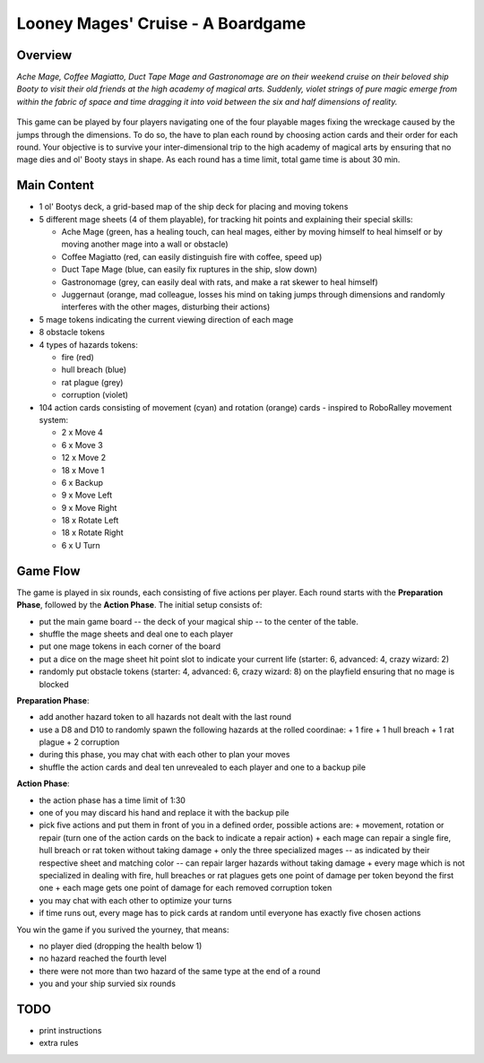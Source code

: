 ==================================
Looney Mages' Cruise - A Boardgame
==================================


Overview
========

*Ache Mage, Coffee Magiatto, Duct Tape Mage and Gastronomage are on their weekend cruise on their beloved ship Booty to visit their old friends at the high academy of magical arts. Suddenly, violet strings of pure magic emerge from within the fabric of space and time dragging it into void between the six and half dimensions of reality.*

.. figure:: art/concept.svg

This game can be played by four players navigating one of the four playable mages fixing the wreckage caused by the jumps through the dimensions. To do so, the have to plan each round by choosing action cards and their order for each round.
Your objective is to survive your inter-dimensional trip to the high academy of magical arts by ensuring that no mage dies and ol' Booty stays in shape.
As each round has a time limit, total game time is about 30 min.

Main Content
============

- 1 ol' Bootys deck, a grid-based map of the ship deck for placing and moving tokens
- 5 different mage sheets (4 of them playable), for tracking hit points and explaining their special skills:

  + Ache Mage (green, has a healing touch, can heal mages, either by moving himself to heal himself or by moving another mage into a wall or obstacle)
  + Coffee Magiatto (red, can easily distinguish fire with coffee, speed up)
  + Duct Tape Mage (blue, can easily fix ruptures in the ship, slow down)
  + Gastronomage (grey, can easily deal with rats, and make a rat skewer to heal himself)
  + Juggernaut (orange, mad colleague, losses his mind on taking jumps through dimensions and randomly interferes with the other mages, disturbing their actions)

- 5 mage tokens indicating the current viewing direction of each mage
- 8 obstacle tokens
- 4 types of hazards tokens:

  + fire (red)
  + hull breach (blue)
  + rat plague (grey)
  + corruption (violet)

- 104 action cards consisting of movement (cyan) and rotation (orange) cards - inspired to RoboRalley movement system:

  + 2 x Move 4
  + 6 x Move 3
  + 12 x Move 2
  + 18 x Move 1
  + 6 x Backup
  + 9 x Move Left
  + 9 x Move Right
  + 18 x Rotate Left
  + 18 x Rotate Right
  + 6 x U Turn



Game Flow
=========

The game is played in six rounds, each consisting of five actions per player.
Each round starts with the **Preparation Phase**, followed by the **Action Phase**.
The initial setup consists of:

- put the main game board -- the deck of your magical ship -- to the center of the table.
- shuffle the mage sheets and deal one to each player
- put one mage tokens in each corner of the board
- put a dice on the mage sheet hit point slot to indicate your current life (starter: 6, advanced: 4, crazy wizard: 2)
- randomly put obstacle tokens (starter: 4, advanced: 6, crazy wizard: 8) on the playfield ensuring that no mage is blocked


**Preparation Phase**:

- add another hazard token to all hazards not dealt with the last round
- use a D8 and D10 to randomly spawn the following hazards at the rolled coordinae:
  + 1 fire
  + 1 hull breach
  + 1 rat plague
  + 2 corruption
- during this phase, you may chat with each other to plan your moves
- shuffle the action cards and deal ten unrevealed to each player and one to a backup pile


**Action Phase**:

- the action phase has a time limit of 1:30
- one of you may discard his hand and replace it with the backup pile
- pick five actions and put them in front of you in a defined order, possible actions are:
  + movement, rotation or repair (turn one of the action cards on the back to indicate a repair action)
  + each mage can repair a single fire, hull breach or rat token without taking damage
  + only the three specialized mages -- as indicated by their respective sheet and matching color -- can repair larger hazards without taking damage
  + every mage which is not specialized in dealing with fire, hull breaches or rat plagues gets one point of damage per token beyond the first one
  + each mage gets one point of damage for each removed corruption token
- you may chat with each other to optimize your turns
- if time runs out, every mage has to pick cards at random until everyone has exactly five chosen actions


You win the game if you surived the yourney, that means:

- no player died (dropping the health below 1)
- no hazard reached the fourth level
- there were not more than two hazard of the same type at the end of a round
- you and your ship survied six rounds

TODO
====

- print instructions
- extra rules

